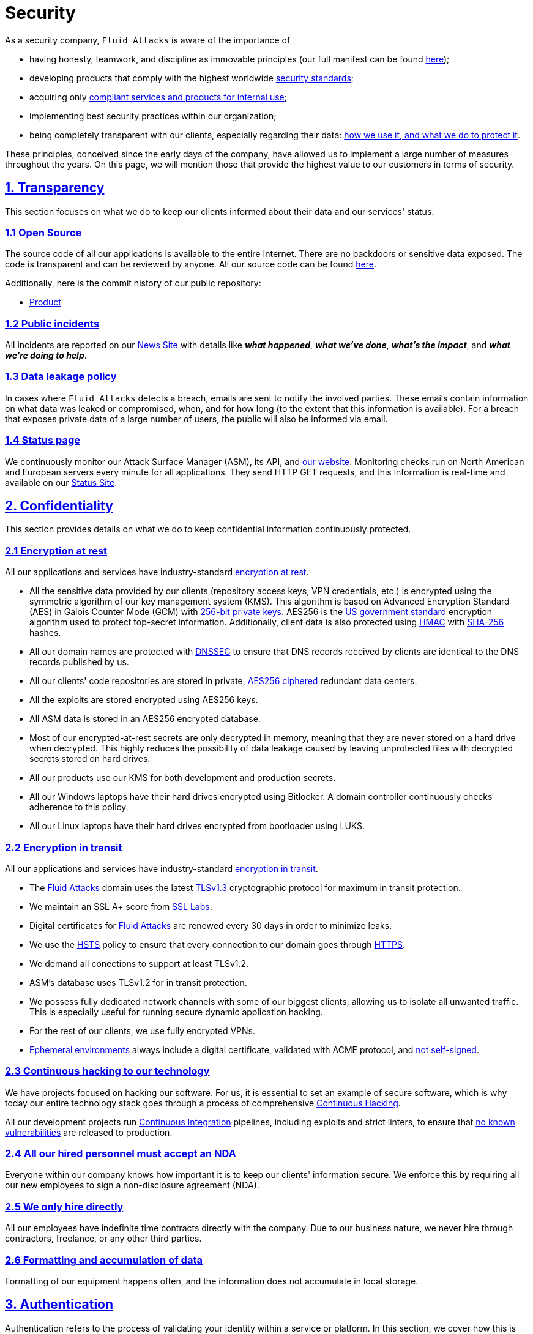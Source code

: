 :slug: security/
:description: These are the best practices and technology implemented by Fluid Attacks to keep internal products and customer data secure.
:keywords: Fluid Attacks, Security, Data, Policy, Breach, Best Practices, Pentesting, Ethical Hacking
:subtitle: How we keep things secure
:banner: security-bg

= Security

As a security company,
`Fluid Attacks` is aware of the importance of

- having honesty, teamwork, and discipline
  as immovable principles
  (our full manifest can be found
  [inner]#link:../about-us/values/[here]#);
- developing products
  that comply with the highest worldwide
  [inner]#link:../products/rules/list/[security standards]#;
- acquiring only
  [inner]#link:../products/rules/list/262/[compliant services and products for internal use]#;
- implementing best security practices within our organization;
- being completely transparent with our clients,
  especially regarding their data:
  [inner]#link:../products/rules/list/315/[how we use it, and what we do to protect it]#.

These principles, conceived since the early days of the company,
have allowed us to implement
a large number of measures throughout the years.
On this page, we will mention those that provide
the highest value to our customers in terms of security.

[[transparency]]
== <<transparency, 1. Transparency>>

This section focuses on what we do to keep our clients informed
about their data and our services' status.

[[open-source]]
=== <<open-source, 1.1 Open Source>>

The source code of all our applications
is available to the entire Internet.
There are no backdoors or sensitive data exposed.
The code is transparent and can be reviewed by anyone.
All our source code can be found link:https://gitlab.com/fluidattacks[here].

Additionally, here is the commit history of our public repository:

- link:https://gitlab.com/fluidattacks/product/-/commits/master[Product]

[[public-incidents]]
=== <<public-incidents, 1.2 Public incidents>>

All incidents are reported on our
link:https://news.fluidattacks.com/?label=15603[News Site]
with details like *_what happened_*, *_what we've done_*,
*_what's the impact_*, and *_what we're doing to help_*.

[[data-leakage-policy]]
=== <<data-leakage-policy,1.3 Data leakage policy>>

In cases where `Fluid Attacks` detects a breach,
emails are sent to notify the involved parties.
These emails contain information on what data was leaked or compromised,
when, and for how long (to the extent that this information is available).
For a breach that exposes private data of a large number of users,
the public will also be informed via email.

[[status-page]]
=== <<status-page, 1.4 Status page>>

We continuously monitor our Attack Surface Manager (ASM),
its API, and link:../[our website].
Monitoring checks run on North American and European servers
every minute for all applications.
They send HTTP GET requests,
and this information is real-time and available on our
link:https://status.fluidattacks.com/[Status Site].


[[confidentiality]]
== <<confidentiality, 2. Confidentiality>>

This section provides details on what we do
to keep confidential information continuously protected.

[[encryption-at-rest]]
=== <<encryption-at-rest, 2.1 Encryption at rest>>

All our applications and services
have industry-standard link:../products/rules/list/224/[encryption at rest].

- All the sensitive data provided by our clients
  (repository access keys, VPN credentials, etc.)
  is encrypted using the symmetric algorithm
  of our key management system (KMS).
  This algorithm is based on Advanced Encryption Standard (AES)
  in Galois Counter Mode (GCM)
  with
  [inner]#link:../products/rules/list/150/[256-bit]#
  [inner]#link:../products/rules/list/145/[private keys]#.
  AES256 is the
  link:https://nvlpubs.nist.gov/nistpubs/FIPS/NIST.FIPS.197.pdf[US government standard]
  encryption algorithm
  used to protect top-secret information.
  Additionally, client data is also
  protected using
  link:https://en.wikipedia.org/wiki/HMAC[HMAC]
  with link:https://en.wikipedia.org/wiki/SHA-2[SHA-256]
  hashes.
- All our domain names are protected with
  link:https://www.icann.org/resources/pages/dnssec-what-is-it-why-important-2019-03-05-en[DNSSEC]
  to ensure that DNS records received by clients
  are identical to the DNS records published by us.
- All our clients' code repositories are
  stored in private,
  [inner]#link:../products/rules/list/185/[AES256 ciphered]#
  redundant data centers.
- All the exploits are stored encrypted using AES256 keys.
- All ASM data is stored in an AES256 encrypted database.
- Most of our encrypted-at-rest secrets
  are only decrypted in memory,
  meaning that they are never stored
  on a hard drive when decrypted.
  This highly reduces the possibility of
  data leakage caused by leaving unprotected
  files with decrypted secrets stored on hard drives.
- All our products use our KMS
  for both development and production secrets.
- All our Windows laptops
  have their hard drives encrypted
  using Bitlocker.
  A domain controller continuously checks
  adherence to this policy.
- All our Linux laptops
  have their hard drives encrypted
  from bootloader using LUKS.

[[encryption-in-transit]]
=== <<encryption-in-transit, 2.2 Encryption in transit>>

All our applications and services have
industry-standard
[inner]#link:../products/rules/list/224/[encryption in transit]#.

- The [inner]#link:../../[Fluid Attacks]# domain
  uses the latest
  [inner]#link:../products/rules/list/181/[TLSv1.3]#
  cryptographic protocol for maximum in transit protection.
- We maintain an SSL A+ score from
  link:https://www.ssllabs.com/ssltest/analyze.html?d=fluidattacks.com&latest[SSL Labs].
- Digital certificates for [inner]#link:../../[Fluid Attacks]#
  are renewed every 30 days
  in order to minimize leaks.
- We use the
  link:https://es.wikipedia.org/wiki/HTTP_Strict_Transport_Security[HSTS]
  policy to ensure that every connection to our domain goes
  through link:https://en.wikipedia.org/wiki/HTTPS[HTTPS].
- We demand all conections to support at least TLSv1.2.
- ASM's database uses TLSv1.2 for in transit protection.
- We possess fully dedicated network channels with some of our biggest clients,
  allowing us to isolate all unwanted traffic. This is especially useful
  for running secure dynamic application hacking.
- For the rest of our clients, we use fully encrypted VPNs.
- <<EPH, Ephemeral environments>> always include a digital certificate,
  validated with ACME protocol, and link:../products/rules/list/092/[not self-signed].

[[continuous-self-hacking]]
=== <<continuous-self-hacking, 2.3 Continuous hacking to our technology>>

We have projects focused on hacking our software.
For us, it is essential to set an example of secure software,
which is why today our entire technology stack
goes through a process of comprehensive link:../services/continuous-hacking/[Continuous Hacking].

All our development projects run
<<CI, Continuous Integration>> pipelines,
including exploits and strict linters,
to ensure that [inner]#link:../products/rules/list/155/[no known vulnerabilities]#
are released to production.

[[NDA]]
=== <<NDA, 2.4 All our hired personnel must accept an NDA>>

Everyone within our company knows
how important it is to keep our
clients' information secure.
We enforce this by requiring
all our new employees to sign a
non-disclosure agreement (NDA).

[[hire-directly]]
=== <<hire-directly, 2.5 We only hire directly>>

All our employees have indefinite time contracts
directly with the company.
Due to our business nature,
we never hire through contractors,
freelance, or any other third parties.

[[formatting]]
=== <<formatting, 2.6 Formatting and accumulation of data>>

Formatting of our equipment happens often,
and the information does not accumulate in local storage.

[[authentication]]
== <<authentication, 3. Authentication>>

Authentication refers to the process
of validating your identity within a service or platform.
In this section, we cover how this is handled both for our services
and the third-party services we use.

[[auth-for-clients]]
=== <<auth-for-clients, 3.1 For clients>>

ASM only uses link:https://en.wikipedia.org/wiki/Single_sign-on[SSO]
with Google and Microsoft Accounts.
link:https://oauth.net/2/[Oauth2] protocol is used.
Such protocol only accepts login attempts from trusted URLs
and has industry-standard 2048 bytes access tokens.
We do not store any account passwords.
The only personal information we store of our clients is:

- Full name (provided by Google or Microsoft)
- Company and cellphone (only if shared, user can decide)

It is also worth noting that if users lose their corporate email,
link:../products/rules/list/114/[they also lose access] to their ASM account.
Clients can link:../products/rules/list/034/[easily manage]
who has and who does not have access to their projects.

[[internal-auth]]
=== <<internal-auth, 3.2 Internal>>

[[centralized-auth]]
==== <<centralized-auth, 3.2.1 Centralized authentication>>

We use a centralized authentication platform (IAM)
to manage all the applications we internally use.
Our employees do not know any of the passwords of the managed applications;
they only know their own IAM passphrase.
Once they log in to IAM,
they can access applications link:../products/rules/list/096/[assigned to them].

Some of our IAM specifications and requirements are listed below:

- [inner]#link:../products/rules/list/132/[Passphrases instead of passwords]#
  (more information [inner]#link:../blog/requiem-password/[here]#).
- [inner]#link:../products/rules/list/130/[Passphrases expire every 30 days]#.
- Previous passphrases can only be reused after a
  [inner]#link:../products/rules/list/129/[24 reset cycle]#.
- [inner]#link:../products/rules/list/328/[Multi-factor authentication]# (MFA)
  from a mobile device must be set.
- Our MFA uses
  [inner]#link:../products/rules/list/153/[OOB]#,
  a mechanism that transports all the MFA data
  through a different channel than the application's channel itself.
  Text messages and emails are examples of OOB.
  It reduces the risk in case a communication channel becomes compromised.
- We use both
  link:https://en.wikipedia.org/wiki/Security_Assertion_Markup_Language[SAML]
  and
  link:https://oauth.net/2/[Oauth2]
  for logging in.
  These two protocols allow us to log in to external applications
  by only having our IAM active account.
  No passwords or users are needed.
- In case a mobile phone supports
  [inner]#link:../products/rules/list/231/[biometric authentication]#,
  our IAM enforces its usage.
- All successful sessions have a duration of 9 hours.

[[gpg-signature]]
==== <<gpg-signature, 3.2.2 GPG signature for repository commits>>

In order to avoid identity hijacking,
all our source code repositories
require developers to use a
link:https://en.wikipedia.org/wiki/GNU_Privacy_Guard[GPG digital signature]
that verifies the developer's identity on the Internet.
Signatures can be found on the repository commit histories linked in the
<<open-source, Open Source section>>.

[[authorization]]
== <<authorization, 4. Authorization>>

Authorization refers to the ability to give users
within an application
the
[inner]#link:../products/rules/list/186/[minimum privileges]#
they need to do their work.
No users should be allowed
to do what they should not.

[[autho-for-clients]]
=== <<autho-for-clients, 4.1 For clients>>

Attack Surface Manager (ASM) has a set of link:../products/rules/list/096/[roles]
that are necessary for every hacking project.
Once the client decides which members of their team
should be *_project managers_*,
`Fluid Attacks` assigns the roles to them,
providing them with the link:../products/rules/list/035/[ability to assign]
the link:../products/rules/list/186/[minimum required permissions]
to other members of their team.
Some of the available roles are
_hacker_, _admin_, _releaser_, _escaper_,
_user_ and _project manager_.

[[autho-internal]]
=== <<autho-internal, 4.2 Internal>>

Every application we use must have user-granular authorization settings
to grant minimum-privilege policy at all times.
Some examples are as follows:

- *IAM and KMS:*
  These two tools are widely used within `Fluid Attacks`.
  They allow us to ensure
  that hackers can only access the source code,
  environments, exploits, and secrets
  of the projects they have access to.
  Access can be easily removed
  should the need arise,
  with no users/passwords leaked.
  These tools also let us keep application
  production secrets hidden from developers
  (Production-Development secrets separation).
- *Infrastructure:*
  Infrastructure components always provide
  minimum privileges only to the applications
  that need to use them.
  We never give any service full permissions
  over our entire infrastructure.
- *IAM:*
  It is possible to give application access at the user level,
  which allows us to give employees access
  [inner]#link:../products/rules/list/176/[only to what they need]#
  to execute their tasks.
  [inner]#link:../products/rules/list/034/[Giving or removing access to applications]#
  is simple, and no users/passwords are leaked.

[[secret-rotation]]
=== <<secret-rotation, 4.3 Secret rotation>>

link:../products/rules/list/130/[Key rotation] is essential
when dealing with sensitive data.
The best way to prevent a key leakage is by
changing the keys regularly. Our rotation cycles are as follows:

- *KMS keys:*
  every year or before in case it is needed.
- *JWT Tokens:*
  daily.
- *Digital Certificates:*
  link:../products/rules/list/089/[every three months].
- *IAM passphrases:*
  every three months.

Rotations are done in these two different ways:

- *Automatic rotation:*
  Some secrets are stored in secret vaults.
  They are only accessible by administrators
  and are rotated daily.
  These secrets include JWT Tokens,
  IAM passphrases, and digital certificates.

- *Manual rotation:*
  Some secrets are stored versioned and encrypted
  in git repositories using AES256 symmetric keys.
  They are treated as code,
  meaning that to be rotated
  a <<PR, manual approval>> needs to be obtained.
  These secrets include KMS keys
  and other application credentials.

[[access-revocation]]
=== <<access-revocation, 4.4 Access revocation>>

When employees go on vacation or leave the company,
it is essential to revoke their access
to the systems and information that are accessible to them.
At `Fluid Attacks`, we have a two-step process for
access revocation:

  . *Deactivating IAM account:*
    By doing this, users lose
    access to all the company applications
    and client data.
    This includes
    ASM, mail, etc.
  . *Removing Git repository access:*
    Users can no longer see confidential information from the repository,
    such as registry images, confidential issues,
    link:https://docs.gitlab.com/ee/user/project/merge_requests/[Merge requests],
    etc.

It is worth noting that ease of access revocation
is fundamental when dealing with sensitive data in an organization;
that is why we have put so much effort
into making this process as simple as possible.

[[security-mobile]]
=== <<security-mobile, 4.5 Secure policies for enrolled mobile devices>>

Our collaboration systems also provide security requirements
that mobile devices must comply with
before enrolling in the organization's systems.
This is especially useful,
as personal mobile devices
are common targets for malicious hackers.

[[privacy]]
== <<privacy, 5. Privacy>>

This section talks about our efforts to protect
both `Fluid Attacks's` and the clients' privacy.

[[project-pseudonymization]]
=== <<project-pseudonymization, 5.1 Project pseudonymization>>

Every project has a pseudonym within our systems,
which brings advantages such as the following:

- Employees without direct access to the project
  do not know the client's name or any other information
  that can help them to
  [inner]#link:../products/rules/list/313/[connect the project with the client]#.
- Internal analytics charts and other documents
  never use the client's name; they use the project's pseudonym.

Generally speaking, only the people who need to know
who the client of a project is,
are the people who actually know it.

[[email-obfuscation]]
=== <<email-obfuscation, 5.2 Email Obfuscation>>

- All emails contained in our websites are obfuscated for
bots by using
link:https://support.cloudflare.com/hc/en-us/articles/200170016-What-is-Email-Address-Obfuscation[Email Obfuscation].

[[delivery-sensitive-data]]
=== <<delivery-sensitive-data, 5.3 Secure delivery of sensitive data>>

Here is what we do to reduce information leakage
when delivering data to the client.

[[secure-sharing]]
==== <<secure-sharing, 5.3.1 Secure information sharing system>>

We use an information-sharing system with
link:https://en.wikipedia.org/wiki/Data_loss_prevention_software[DLP]
when sending any sensitive information to our clients.
This includes contracts, portfolios, and other sensitive documents.

[[signed-urls]]
==== <<signed-urls, 5.3.2 Signed URLs>>

ASM has the feature of creating signed download URLs
with an expiration date when downloading reports,
meaning that links expire
and can only be used
by the user who requested the download.

[[onion-routing]]
==== <<onion-routing, 5.3.3 Onion Routing>>

The [inner]#link:../../[Fluid Attacks]# domain supports
link:https://en.wikipedia.org/wiki/Onion_routing[Onion Routing],
improving privacy of the users
and enabling more fine-grained protection.

[[protected-reports]]
==== <<protected-reports, 5.3.4 Passphrase protected reports>>

All reports downloaded via ASM
have a randomly generated four-word passphrase.
This passphrase is sent to the email of the user
who requested the download.
This applies to both XLS and PDF formats.

[[watermarked-reports]]
==== <<watermarked-reports, 5.3.5 Watermarked reports>>

Every report downloaded via ASM
comes with a watermark on all its pages,
specifying that only the individual
who generated it is allowed to read it.
This is used as a measure to identify
who generated the report in the first place
and discourage its distribution
through channels other than ASM.

[[unsubscribe-email]]
=== <<unsubscribe-email, 5.4 Unsubscribe email>>

To be respectful to users
regarding what information they want to receive,
for all commercial and informative emails,
recipients can stop getting them
by clicking on the *"unsubscribe from this list"* link.
By doing so, their emails are placed on a list
of unsubscribed emails,
and no new emails will be sent to them.

[[transparent-cookie-usage]]
=== <<transparent-cookie-usage, 5.5 Transparent cookie usage>>

Both ASM and [inner]#link:../[Web]# use a link:https://en.wikipedia.org/wiki/General_Data_Protection_Regulation[GDPR] module that

- informs the user about
  every cookie the site creates; and
- lets users specify which ones to allow,
  thus giving them full control
  over what information we are creating
  and manipulating within their browser.

By doing this, we become compliant with
security rules such as the following:

- [inner]#link:../products/rules/list/310/[Request user consent]#
- [inner]#link:../products/rules/list/312/[Allow user consent revocation]#
- [inner]#link:../products/rules/list/315/[Provide processed data information]#

[[data-policies]]
=== <<data-policies, 5.6 Data policies>>

The following policies apply to all the information
provided by a client in a project context.

[[data-use-policy]]
==== <<data-use-policy, 5.6.1 Data use policy>>

We are committed to using our clients' data
exclusively for vulnerability scanning
in the context of the service we are providing.
No other activities will be executed
over the provided information.

[[data-retention-policy]]
==== <<data-retention-policy, 5.6.2 Data retention policy>>

All the data related to a project
can be deleted from our Attack Surface Manager (ASM)
by a user with a *_project manager_* role.
Once this action is performed,
a 30-day link:../products/rules/list/317/[deletion window] begins.
Any *_project manager_* can undo the deletion action.
After the 30-day waiting period, the project source code,
secrets, metadata and other project-related
link:../products/rules/list/183/[data are completely removed]
from all our systems.

[[otr-messaging]]
=== <<otr-messaging, 5.7 OTR Messaging>>

We use a messaging system with
link:https://en.wikipedia.org/wiki/Off-the-Record_Messaging[OTR]
and
link:https://en.wikipedia.org/wiki/End-to-end_encryption[E2EE]
for communication within the organization.
Also, all chat histories
[inner]#link:../products/rules/list/183/[are reset every week]#
as an extra measure to avoid leaks.

[[employee-time-tracking-software]]
=== <<employee-time-tracking-software, 5.8 Employee time tracking software>>

We use a time tracking system that periodically takes
screenshots of laptop screens while employees are working.
Only managers have access to these screenshots
in case an incident happens.
Employees have control over the software,
which means that no screenshots are taken once they stop working.

[[polygraph-tests]]
=== <<polygraph-tests, 5.9 Polygraph tests>>

We regularly run polygraph tests on all
employees with access to sensitive information.
Tests fully focus on identifying whether an employee
has disclosed confidential information to a third party.
Personal questions are never asked.


[[non-repudiation]]
== <<non-repudiation, 6. Non-repudiation>>

Non-repudiation refers to the capability
of keeping a log of every action
performed on a system.
What was done, who did it, and when.
Knowing this,
no one can deny their actions.

We implement this in several ways
depending on the context.

[[everything-as-code]]
=== <<everything-as-code, 6.1 Everything as code>>

[[EAC]]
At `Fluid Attacks`, we try to keep as much as possible
versioned in a Git repository.
By doing so, we are able to have
comprehensive logs of

- what exactly was changed;
- who changed it;
- when it was changed; and
- who approved a change.

Currently, we keep all our systems as code:

- link:https://gitlab.com/fluidattacks/product/-/commits/master[ASM]
- [inner]#link:../services/continuous-hacking/[Continuous hacking]#
- <<IAC, Infrastructure>>
- General documentation

[[extensive-logs]]
=== <<extensive-logs, 6.2 Extensive logs>>

Typical logs are also essential
for a non-repudiation policy to be successful.
Currently, we store logs for:

- *ASM's logging system:*
  ASM stores a historical status
  of projects, findings, vulnerabilities,
  and other critical components.
  Changes made to these components
  are always tied to a user and a date.
  The historical status never expires.
- *ASM's error tracking system:*
  It provides real-time logging
  of errors that occur in its production environments.
  It is especially useful for quickly detecting
  new errors and hacking attempts.
  These logs never expire.
- *Redundant data centers:*
  These store comprehensive logs
  of all our infrastructure components.
  Logs here never expire.
- *Forces executions:*
  Whenever a client's <<CI, CI pipeline>> runs Forces,
  logs containing information like who ran it,
  vulnerability status, and other relevant data
  are uploaded to our data centers,
  allowing us to always know the current status
  of our client's Forces service.
  These logs never expire.
- *IAM authentication:*
  Our IAM stores logs of
  login attempts made by users,
  accessed applications,
  and possible threats.
  Logs here expire after seven (7) days.
- *Collaboration systems activity:*
  Our collaboration systems such as email, calendar, etc.,
  store comprehensive logs of employee activity,
  spam, phishing and malware emails,
  suspicious login attempts,
  and other potential threats.
  Employee activity logs never expire.
  Other security logs expire after 30 days.
- *CI job logs:*
  All our <<CI, CI pipelines>> provide a full record
  of who triggered them, when,
  and the console output.
  These logs never expire.

[[availability]]
== <<availability, 7. Availability>>

Availability refers to the capacity
to keep all our systems up and running.
Avoiding service interruptions is crucial here.

[[distributed-applications]]
=== <<distributed-applications, 7.1 Distributed applications>>

ASM is hosted in an application cluster with
autoscaling policies and distributed
replicas. This ensures high availability,
as there is always one instance ready to
receive user requests if another stops
working. Every cluster node has at least one
ASM instance running in it.
Additionally, its front side is served via a region-distributed
link:https://en.wikipedia.org/wiki/Content_delivery_network[CDN],
providing maximum speed and availability across the globe.

[[distributed-firewall]]
=== <<distributed-firewall, 7.2 Distributed firewall>>

The [inner]#link:../../[Fluid Attacks]# domain
is protected behind a distributed firewall that implements:

- Dynamic firewall rules managed by top cybersecurity experts.
- link:https://owasp.org/www-project-modsecurity-core-rule-set/[OWASP Core rules]
- Rate limiting.
- Full DDoS protection.
- Browser integrity checking.
- Hotlink protection.
- Anti-bot challenges.

[[forever-lasting-backups]]
=== <<forever-lasting-backups, 7.3 Forever-lasting backups>>

As all our backups are stored in decentralized data centers,
problems like hard drive lifespans
are not a concern.
The backups exist seamlessly
for as long as we want,
giving us full traceability
and recoverability.

[[everything-is-backed-up]]
=== <<everything-is-backed-up, 7.4 Everything is backed up>>

As data is likely our most valuable asset,
we have strong backup policies for everything, for example:

- Our redundant data centers are fully versioned,
  meaning that any file can be recovered
  or returned to a previous version.
- ASM's database has daily, weekly, quarterly,
  and annual full backup schedules.
  The daily backups last one week,
  the weekly ones twelve weeks,
  the quarterly ones three years,
  and the annual ones fifteen years.
- ASM's database has point-in-time
  recovery with the ability to recover
  the database to the state it was
  in at a specific date and time (hours, minutes and seconds)
  during the last 35 days.
- All the exploits are versioned.

[[resilence]]
== <<resilence, 8. Resilience>>

By resilience, we refer to the organization's ability
to adapt to unexpected circumstances
that affect the way our team usually works.

[[redundant-roles]]
=== <<redundant-roles, 8.1 Redundant roles>>

Every role within the organization
has a minimum of two different employees
executing its tasks.
This allows us to be able to fill the gap
in case an employee goes on sick leave,
vacation, etc.

[[everything-is-decentralized]]
=== <<everything-is-decentralized, 8.2 Everything is decentralized>>

All our infrastructure is decentralized,
meaning that we have independent data centers
spread across multiple regions.
No hardware maintenance is needed
as it is done by a third party.
No local networks are used.
We only use Wifi connections with
[inner]#link:../products/rules/list/253/[strong random generated passwords]#
and with the sole purpose of accessing the Internet.
Connections are always encrypted
[inner]#link:../products/rules/list/252/[using WPA2-AES]#.

[[own-equipment-and-telecommuting]]
=== <<own-equipment-and-telecommuting, 8.3 Own equipment and possibility of telecommuting>>

link:https://en.wikipedia.org/wiki/Bring_your_own_device[BYOD] is not allowed.
Every employee receives a computer with a password-secured BIOS,
link:https://docs.microsoft.com/en-us/windows/security/information-protection/tpm/trusted-platform-module-overview[TPM] hardware, and [inner]#link:../products/rules/list/231/[biometric fingerprint reader]#.
Going to the office is the rule,
but employees can always fill out an exception form
to telework in case they need to.
In case our offices close
(e.g., due to link:https://en.wikipedia.org/wiki/Coronavirus_disease_2019[COVID-19] pandemic),
everyone can still do their job seamlessly.

[[integrity]]
== <<integrity, 9. Integrity>>

Integrity refers to the ability to

- avoid data loss or corruption;
- have clear definitions
  of all technological components
  within the organization
  and make sure
  such definitions are followed; and
- have a clear development cycle
  that ensures applications are
  secure and true to their source code.

[[certified-hackers]]
=== <<certified-hackers, 9.1 Certified hackers>>

We continuously encourage our hackers
to certify their knowledge.
Usually, hackers start applying for
certificates after spending six (6) months
in the company.
[inner]#link:../about-us/certifications/[Here]#
you can find a comprehensive list of certifications
that our team of hackers currently holds.

[[extensive-hiring-process]]
=== <<extensive-hiring-process, 9.2 Extensive hiring process>>

All job applicants must undergo
an extensive [inner]#link:../careers[testing process]# to prove
their technical capabilities and human values.

The technical part of the testing process
involves solving programming and hacking challenges,
uploading them to a Git repository with highly strict linters and compilers,
and ascending in an
[inner]#link:https://autonomicmind.com/challenges/[organizational ranking]#.

The human values section of the testing process
includes creating a portfolio with the five most
important achievements of the candidate,
going to the office during a training
phase to work alongside the team,
and job interviews, among other things.

[[secure-emails]]
=== <<secure-emails, 9.3 Secure emails>>

The [inner]#link:../../[Fluid Attacks]# domain
has DKIM, and SPF protocols enabled.
Additionally, it has the DMARCv1 protocol
enabled in verbose mode
for running advanced diagnostics.
These protocols help email recipients
verify if an email comes from a trusted source,
thus helping them avoid phishing and fake emails.

[[developing-for-integrity]]
=== <<developing-for-integrity, 9.4 Developing for integrity>>

This section describes everything
we do in our development cycle
to reach a high integrity level.

[[monorepo]]
==== <<monorepo, 9.4.1 Monorepo>>

We have a Git repository for all our applications.
By taking this approach instead of dividing applications
into smaller repositories, we get the following:

- *Centralized source of truth:*
  Everything regarding the application
  can be found in a single place.
- *Centralized knowledge:*
  Teams have an all-inclusive knowledge of
  the application, as they spend
  their time working in the same
  repository.
- *Standardization:*
  Standardizing a project
  (folder structure, naming conventions, etc.)
  is easier when there is only one repo
  where everyone works, as there is no need
  to duplicate efforts or synchronize repositories.

[[everything-as-code-2]]
==== <<everything-as-code-2, 9.4.2 Everything as code>>

As mentioned in the
<<EAC, "Everything as code" previous section>>,
we try to keep as much as possible
versioned in a Git repository.
The application integrity becomes a matter
of keeping a healthy source code,
after making the source code the only
variable affecting an application.

[[infrastructure-as-code]]
==== <<infrastructure-as-code, 9.4.3 Infrastructure as Code (IaC)>>

[[IAC]]
Our entire infrastructure is versioned
in a Git repository written as code.
Such code can be deployed anywhere
and has all the properties of any
other source code,
such as auditability, history,
revert capabilities, etc.

[[regenerative-infrastructure]]
==== <<regenerative-infrastructure, 9.4.4 Regenerative infrastructure>>

By having our infrastructure written as code,
we can recreate it
on a daily basis.
Regenerating our infrastructure every day
brings the following advantages:

- Any injected trojans or malicious scripts are removed.
- Having fresh new servers every 24 hours lets us avoid
  availability and performance issues generated by
  memory leaks and not released resources.
- Having the capability of deploying our infrastructure
  from zero (0) to production in an automated process.

[[immutable-infrastructure]]
==== <<immutable-infrastructure, 9.4.5 Immutable infrastructure>>

The infrastructure code can be audited,
and changes can only be made by
[inner]#link:../products/rules/list/265/[changing such code]#.
This provides full transparency on
[inner]#link:../products/rules/list/046/[what was changed, when, and who did it]#.
Also, no administrative protocols like ssh
or administrative accounts are needed.

[[continuous-integration]]
==== <<continuous-integration, 9.4.6 Continuous Integration>>

[[CI]]
We run an Application Build Process for every change a
developer wants to introduce to the source
code of the application via
link:https://docs.gitlab.com/ee/user/project/merge_requests/[Merge Request].
The Application Build Process includes steps like the following:

- Exploit tests
- Linting tests
- Compilation tests
- Unit tests
- End to end tests
- Commit message tests
- Commit deltas tests
- Creation of <<EPH, Ephemeral environment>>
- <<EPH, Ephemeral environment>> tests

By always building and testing everything,
we can guarantee that every change
is compliant with the application's quality standards.

[[peer-review]]
==== <<peer-review, 9.4.7 Peer review>>

[[PR]]
We recognize that not all the steps of
a building process can be automatized,
especially some tests.
That is why developers also need
to ask a peer to review their code changes
before their Merge Requests can go to production.
Reviewers usually evaluate code quality,
commit message coherence,
and other semantic properties of the change.

Peer reviewing also becomes an activity
where product teams discuss philosophies,
standards, and future plans for the application.
This space is ideal for senior developers to
guide juniors on the right path.

[[continuous-deployment]]
==== <<continuous-deployment, 9.4.8 Continuous Deployment (CD)>>

In addition to running an automated building process
for every change,
we also run an automatic deployment process.
Once a Merge Request is accepted,
an additional Continuous Deployment pipeline is triggered,
automatically deploying a new production version
based on the new source code.

[[ephemeral-environments]]
==== <<ephemeral-environments, 9.4.9 Ephemeral environments>>

[[EPH]]
Instead of having long-term development environments
like *_staging_*,
we use testing environments
that are created during a CI pipeline.
We call them ephemeral environments,
as they only exist in pipeline time.
These environments are created on demand
when a developer triggers a CI pipeline.
They are also written as code, regenerable and immutable,
allowing us to certify
that a new version of an application
is stable and secure
before it reaches production environments.
Once a change reaches production,
its ephemeral environment
is destroyed forever.

[[trunk-based-development]]
==== <<trunk-based-development, 9.4.10 Trunk based development>>

We use
link:https://trunkbaseddevelopment.com/[Trunk based development]
to keep only one long-term master branch.
That branch is the source of truth regarding
what code is running in the production environments.

[[micro-changes]]
==== <<micro-changes, 9.4.11 Micro-changes>>

Merge requests made by developers
cannot be bigger than 200 deltas of code.
A delta consists of
either a removed or an added line of code.
The following are some advantages of working with micro-changes:

- Merge requests are small and easy to review
  by peer reviewers.
- Introducing critical bugs to production
  becomes harder as changes are smaller.
- In case something goes wrong with
  a deployment, identifying the error
  within those 200 deltas is
  easier.
- Developers go to production
  multiple times a day,
  so no code goes stale.
- Users of the application
  see it evolve on a daily basis.

[[one-branch-per-developer]]
==== <<one-branch-per-developer, 9.4.12 One branch per developer>>

Developers can only have one short-term branch
with their names (employeeatfluid) for every application.
Once they develop a portion of code (200 deltas maximum),
they run the Continuous Integration phase,
create a Merge Request, and ask for peer review.
If everything goes well, their branch is
merged to the master branch,
their changes are deployed to production,
and their short-term branch is deleted.

[[isolated-and-sudoless-dependencies]]
==== <<isolated-and-sudoless-dependencies, 9.4.13 Isolated and sudo-less dependencies>>

Some of our dependencies
do not require OS libraries like libc.
Instead, they are completely built from scratch,
thus guaranteeing total reproducibility.

Additionally,
these dependencies do not require any administrative privileges like sudo.
They are entirely built on user space,
considerably reducing the possibility of compromising OS core files.

[[no-dependency-autoupdate]]
==== <<no-dependency-autoupdate, 9.4.14 No dependency auto-update>>

All external dependencies are pinned to a specific version
(this is highly related to the immutability property),
meaning that to update a dependency,
a developer must do the following:

. Change the version in the source code.
. Run all CI tests on the generated ephemeral environment
  with the new dependency version.
. Get the change approved by a colleague
  after running a peer review.

In case all tests and peer review pass,
a new production version with the updated
dependency will be automatically deployed.

[[static-website]]
=== <<static-website, 9.5 Static website>>

Our [inner]#link:../[Website]# is a
link:https://en.wikipedia.org/wiki/Static_web_page[static website],
meaning that it only serves plain HTML files.
As it does not have any complex functionality
that would require an application server,
it cannot be hacked.
